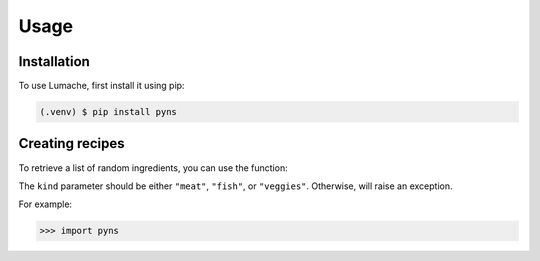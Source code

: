 Usage
=====

.. _installation:

Installation
------------

To use Lumache, first install it using pip:

.. code-block:: console

   (.venv) $ pip install pyns

Creating recipes
----------------

To retrieve a list of random ingredients,
you can use the function:

The ``kind`` parameter should be either ``"meat"``, ``"fish"``,
or ``"veggies"``. Otherwise,
will raise an exception.

For example:

>>> import pyns

